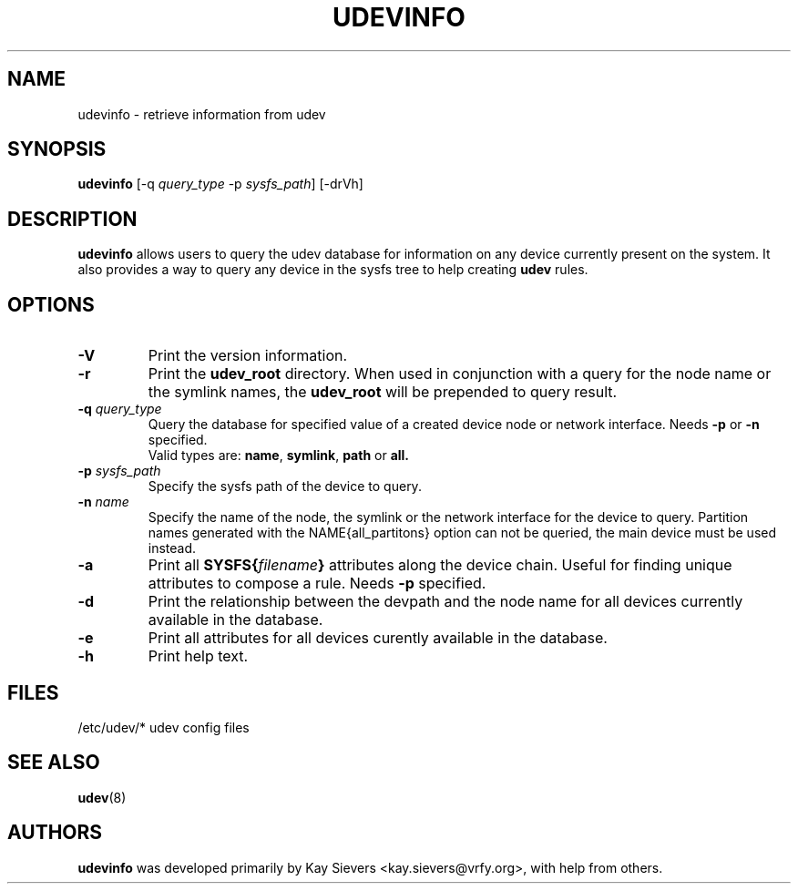 .TH UDEVINFO 8 "January 2004" "" "Linux Administrator's Manual"
.SH NAME
udevinfo \- retrieve information from udev
.SH SYNOPSIS
.B udevinfo
.RI "[\-q " query_type " \-p " sysfs_path "] [\-drVh]"
.SH "DESCRIPTION"
.B udevinfo
allows users to query the udev database for information on any device
currently present on the system.  It also provides a way to query any device
in the sysfs tree to help creating
.B udev
rules.
.SH "OPTIONS"
.TP
.B \-V
Print the version information.
.TP
.B \-r
Print the
.B udev_root
directory. When used in conjunction with a query for the node name or the
symlink names, the
.B udev_root
will be prepended to query result.
.TP
.BI \-q " query_type"
Query the database for specified value of a created device node or network
interface.
.RB Needs " \-p " or " \-n " specified.
.br
Valid types are:
.BR name ", " symlink ", " path " or " all.
.TP
.BI \-p " sysfs_path"
Specify the sysfs path of the device to query.
.TP
.BI \-n " name"
Specify the name of the node, the symlink or the network interface for the
device to query. Partition names generated with the NAME{all_partitons} option
can not be queried, the main device must be used instead.
.TP
.B \-a
Print all
.BI SYSFS{ filename }
attributes along the device chain. Useful for finding
unique attributes to compose a rule.
.RB Needs " \-p " specified.
.TP
.B \-d
Print the relationship between the devpath and the node name for all devices
currently available in the database.
.TP
.B \-e
Print all attributes for all devices curently available in the database.
.TP
.B \-h
Print help text.
.SH "FILES"
.nf
/etc/udev/*  udev config files
.fi
.LP
.SH "SEE ALSO"
.BR udev (8)
.SH AUTHORS
.B udevinfo
was developed primarily by Kay Sievers <kay.sievers@vrfy.org>, with help
from others.
